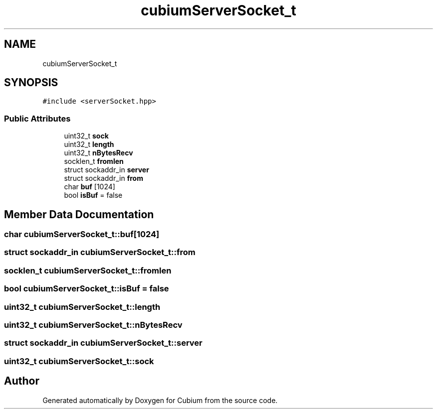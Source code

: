 .TH "cubiumServerSocket_t" 3 "Wed Oct 18 2017" "Version 1.5" "Cubium" \" -*- nroff -*-
.ad l
.nh
.SH NAME
cubiumServerSocket_t
.SH SYNOPSIS
.br
.PP
.PP
\fC#include <serverSocket\&.hpp>\fP
.SS "Public Attributes"

.in +1c
.ti -1c
.RI "uint32_t \fBsock\fP"
.br
.ti -1c
.RI "uint32_t \fBlength\fP"
.br
.ti -1c
.RI "uint32_t \fBnBytesRecv\fP"
.br
.ti -1c
.RI "socklen_t \fBfromlen\fP"
.br
.ti -1c
.RI "struct sockaddr_in \fBserver\fP"
.br
.ti -1c
.RI "struct sockaddr_in \fBfrom\fP"
.br
.ti -1c
.RI "char \fBbuf\fP [1024]"
.br
.ti -1c
.RI "bool \fBisBuf\fP = false"
.br
.in -1c
.SH "Member Data Documentation"
.PP 
.SS "char cubiumServerSocket_t::buf[1024]"

.SS "struct sockaddr_in cubiumServerSocket_t::from"

.SS "socklen_t cubiumServerSocket_t::fromlen"

.SS "bool cubiumServerSocket_t::isBuf = false"

.SS "uint32_t cubiumServerSocket_t::length"

.SS "uint32_t cubiumServerSocket_t::nBytesRecv"

.SS "struct sockaddr_in cubiumServerSocket_t::server"

.SS "uint32_t cubiumServerSocket_t::sock"


.SH "Author"
.PP 
Generated automatically by Doxygen for Cubium from the source code\&.
